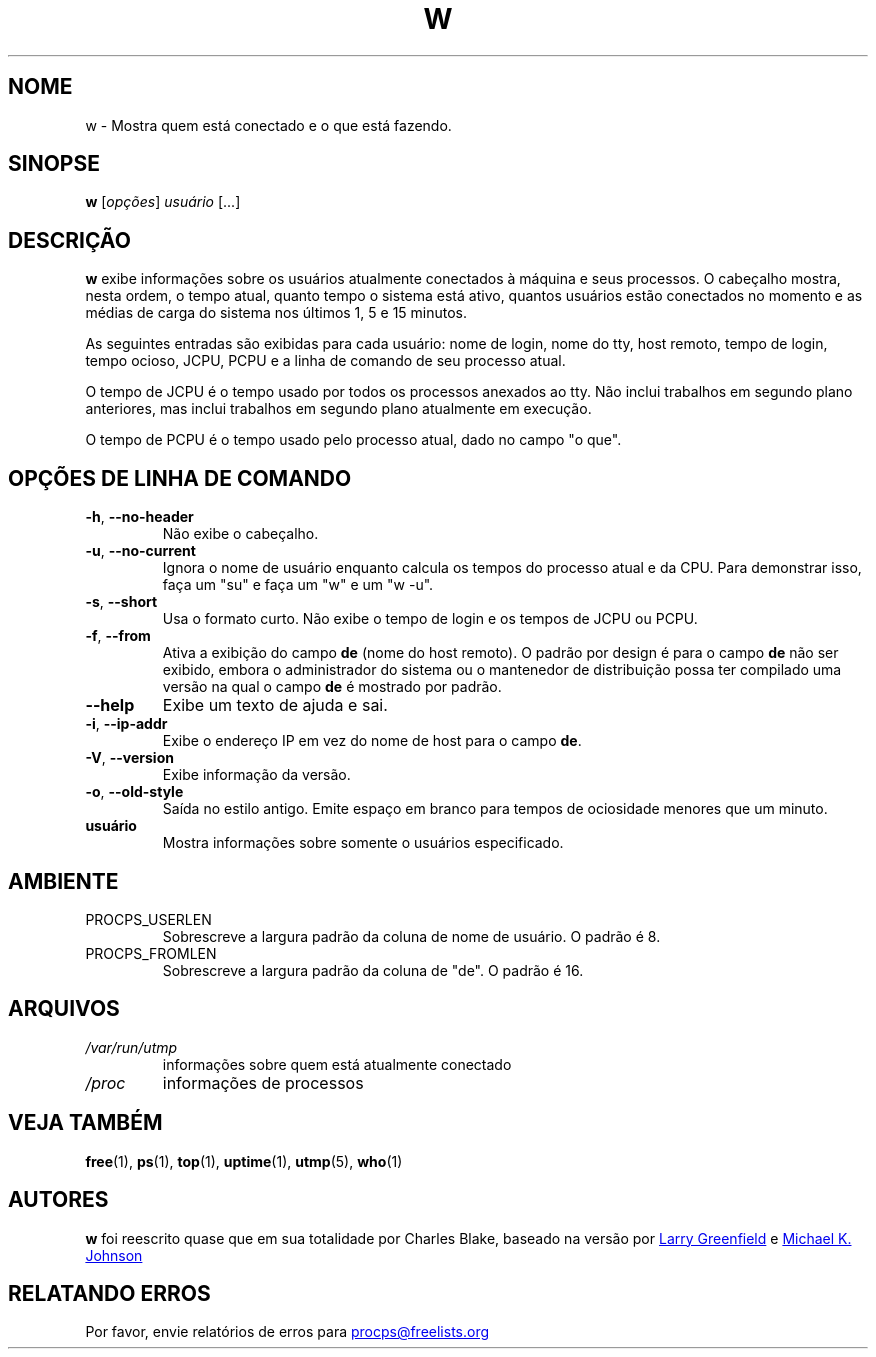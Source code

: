 .\"             -*-Nroff-*-
.\"
.\"*******************************************************************
.\"
.\" This file was generated with po4a. Translate the source file.
.\"
.\"*******************************************************************
.TH W 1 "Maio do 2012" procps\-ng "Comandos de usuário"
.SH NOME
w \- Mostra quem está conectado e o que está fazendo.
.SH SINOPSE
\fBw\fP [\fIopções\fP] \fIusuário\fP [...]
.SH DESCRIÇÃO
\fBw\fP exibe informações sobre os usuários atualmente conectados à máquina e
seus processos. O cabeçalho mostra, nesta ordem, o tempo atual, quanto tempo
o sistema está ativo, quantos usuários estão conectados no momento e as
médias de carga do sistema nos últimos 1, 5 e 15 minutos.
.PP
As seguintes entradas são exibidas para cada usuário: nome de login, nome do
tty, host remoto, tempo de login, tempo ocioso, JCPU, PCPU e a linha de
comando de seu processo atual.
.PP
O tempo de JCPU é o tempo usado por todos os processos anexados ao tty. Não
inclui trabalhos em segundo plano anteriores, mas inclui trabalhos em
segundo plano atualmente em execução.
.PP
O tempo de PCPU é o tempo usado pelo processo atual, dado no campo "o que".
.SH "OPÇÕES DE LINHA DE COMANDO"
.TP 
\fB\-h\fP, \fB\-\-no\-header\fP
Não exibe o cabeçalho.
.TP 
\fB\-u\fP, \fB\-\-no\-current\fP
Ignora o nome de usuário enquanto calcula os tempos do processo atual e da
CPU. Para demonstrar isso, faça um "su" e faça um "w" e um "w \-u".
.TP 
\fB\-s\fP, \fB\-\-short\fP
Usa o formato curto. Não exibe o tempo de login e os tempos de JCPU ou PCPU.
.TP 
\fB\-f\fP, \fB\-\-from\fP
Ativa a exibição do campo \fBde\fP (nome do host remoto). O padrão por design é
para o campo \fBde\fP não ser exibido, embora o administrador do sistema ou o
mantenedor de distribuição possa ter compilado uma versão na qual o campo
\fBde\fP é mostrado por padrão.
.TP 
\fB\-\-help\fP
Exibe um texto de ajuda e sai.
.TP 
\fB\-i\fP, \fB\-\-ip\-addr\fP
Exibe o endereço IP em vez do nome de host para o campo \fBde\fP.
.TP 
\fB\-V\fP, \fB\-\-version\fP
Exibe informação da versão.
.TP 
\fB\-o\fP, \fB\-\-old\-style\fP
Saída no estilo antigo. Emite espaço em branco para tempos de ociosidade
menores que um minuto.
.TP 
\fBusuário \fP
Mostra informações sobre somente o usuários especificado.
.SH AMBIENTE
.TP 
PROCPS_USERLEN
Sobrescreve a largura padrão da coluna de nome de usuário. O padrão é 8.
.TP 
PROCPS_FROMLEN
Sobrescreve a largura padrão da coluna de "de". O padrão é 16.
.SH ARQUIVOS
.TP 
\fI/var/run/utmp\fP
informações sobre quem está atualmente conectado
.TP 
\fI/proc\fP
informações de processos
.SH "VEJA TAMBÉM"
\fBfree\fP(1), \fBps\fP(1), \fBtop\fP(1), \fBuptime\fP(1), \fButmp\fP(5), \fBwho\fP(1)
.SH AUTORES
\fBw\fP foi reescrito quase que em sua totalidade por Charles Blake, baseado na
versão por
.UR greenfie@\:gauss.\:rutgers.\:edu
Larry Greenfield
.UE
e
.UR johnsonm@\:redhat.\:com
Michael K. Johnson
.UE
.SH "RELATANDO ERROS"
Por favor, envie relatórios de erros para
.UR procps@freelists.org
.UE
